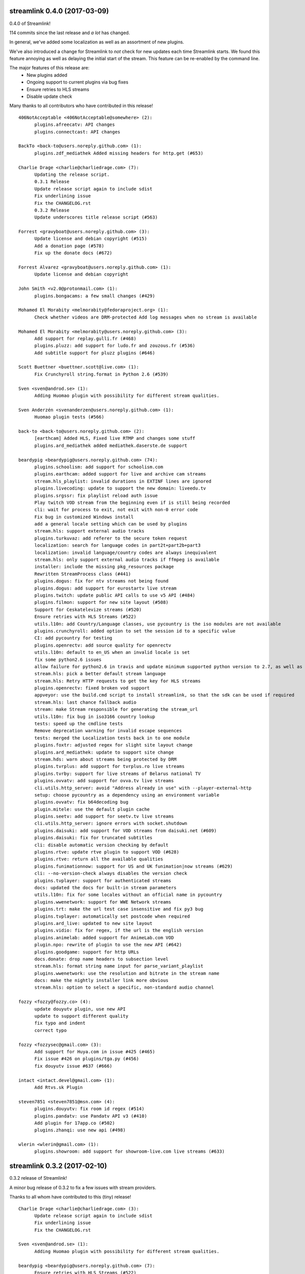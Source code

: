 streamlink 0.4.0 (2017-03-09)
-----------------------------
0.4.0 of Streamlink!

114 commits since the last release and *a lot* has changed.

In general, we've added some localization as well as an assortment of new plugins.

We've also introduced a change for Streamlink to *not* check for new updates each time Streamlink starts. We found this feature annoying as well as delaying the initial start of the stream. This feature can be re-enabled by the command line.

The major features of this release are:
  - New plugins added
  - Ongoing support to current plugins via bug fixes 
  - Ensure retries to HLS streams
  - Disable update check

Many thanks to all contributors who have contributed in this release!

::

    406NotAcceptable <406NotAcceptable@somewhere> (2):
          plugins.afreecatv: API changes
          plugins.connectcast: API changes
    
    BackTo <back-to@users.noreply.github.com> (1):
          plugins.zdf_mediathek Added missing headers for http.get (#653)
    
    Charlie Drage <charlie@charliedrage.com> (7):
          Updating the release script.
          0.3.1 Release
          Update release script again to include sdist
          Fix underlining issue
          Fix the CHANGELOG.rst
          0.3.2 Release
          Update underscores title release script (#563)
    
    Forrest <gravyboat@users.noreply.github.com> (3):
          Update license and debian copyright (#515)
          Add a donation page (#578)
          Fix up the donate docs (#672)
    
    Forrest Alvarez <gravyboat@users.noreply.github.com> (1):
          Update license and debian copyright
    
    John Smith <v2.0@protonmail.com> (1):
          plugins.bongacams: a few small changes (#429)
    
    Mohamed El Morabity <melmorabity@fedoraproject.org> (1):
          Check whether videos are DRM-protected Add log messages when no stream is available
    
    Mohamed El Morabity <melmorabity@users.noreply.github.com> (3):
          Add support for replay.gulli.fr (#468)
          plugins.pluzz: add support for ludo.fr and zouzous.fr (#536)
          Add subtitle support for pluzz plugins (#646)
    
    Scott Buettner <buettner.scott@live.com> (1):
          Fix Crunchyroll string.format in Python 2.6 (#539)
    
    Sven <sven@androd.se> (1):
          Adding Huomao plugin with possibility for different stream qualities.
    
    Sven Anderzén <svenanderzen@users.noreply.github.com> (1):
          Huomao plugin tests (#566)
    
    back-to <back-to@users.noreply.github.com> (2):
          [earthcam] Added HLS, Fixed live RTMP and changes some stuff
          plugins.ard_mediathek added mediathek.daserste.de support
    
    beardypig <beardypig@users.noreply.github.com> (74):
          plugins.schoolism: add support for schoolism.com
          plugins.earthcam: added support for live and archive cam streams
          stream.hls_playlist: invalid durations in EXTINF lines are ignored
          plugins.livecoding: update to support the new domain: liveedu.tv
          plugins.srgssr: fix playlist reload auth issue
          Play twitch VOD stream from the beginning even if is still being recorded
          cli: wait for process to exit, not exit with non-0 error code
          Fix bug in customized Windows install
          add a general locale setting which can be used by plugins
          stream.hls: support external audio tracks
          plugins.turkuvaz: add referer to the secure token request
          localization: search for language codes in part2t+part2b+part3
          localization: invalid language/country codes are always inequivalent
          stream.hls: only support external audio tracks if ffmpeg is available
          installer: include the missing pkg_resources package
          Rewritten StreamProcess class (#441)
          plugins.dogus: fix for ntv streams not being found
          plugins.dogus: add support for eurostartv live stream
          plugins.twitch: update public API calls to use v5 API (#484)
          plugins.filmon: support for new site layout (#508)
          Support for Ceskatelevize streams (#520)
          Ensure retries with HLS Streams (#522)
          utils.l10n: add Country/Language classes, use pycountry is the iso modules are not available
          plugins.crunchyroll: added option to set the session id to a specific value
          CI: add pycountry for testing
          plugins.openrectv: add source quality for openrectv
          utils.l10n: default to en_US when an invalid locale is set
          fix some python2.6 issues
          allow failure for python2.6 in travis and update minimum supported python version to 2.7, as well as adding an annoying deprecation warning
          stream.hls: pick a better default stream language
          stream.hls: Retry HTTP requests to get the key for HLS streams
          plugins.openrectv: fixed broken vod support
          appveyor: use the build.cmd script to install streamlink, so that the sdk can be used if required
          stream.hls: last chance fallback audio
          stream: make Stream responsible for generating the stream_url
          utils.l10n: fix bug in iso3166 country lookup
          tests: speed up the cmdline tests
          Remove deprecation warning for invalid escape sequences
          tests: merged the Localization tests back in to one module
          plugins.foxtr: adjusted regex for slight site layout change
          plugins.ard_mediathek: update to support site change
          stream.hds: warn about streams being protected by DRM
          plugins.tvrplus: add support for tvrplus.ro live streams
          plugins.tvrby: support for live streams of Belarus national TV
          plugins.ovvatv: add support for ovva.tv live streams
          cli.utils.http_server: avoid "Address already in use" with --player-external-http
          setup: choose pycountry as a dependency using an environment variable
          plugins.ovvatv: fix b64decoding bug
          plugin.mitele: use the default plugin cache
          plugins.seetv: add support for seetv.tv live streams
          cli.utils.http_server: ignore errors with socket.shutdown
          plugins.daisuki: add support for VOD streams from daisuki.net (#609)
          plugins.daisuki: fix for truncated subtitles
          cli: disable automatic version checking by default
          plugins.rtve: update rtve plugin to support VOD (#628)
          plugins.rtve: return all the available qualities
          plugins.funimationnow: support for US and UK funimation|now streams (#629)
          cli: --no-version-check always disables the version check
          plugins.tvplayer: support for authenticated streams
          docs: updated the docs for built-in stream parameters
          utils.l10n: fix for some locales without an official name in pycountry
          plugins.wwenetwork: support for WWE Network streams
          plugins.trt: make the url test case insensitive and fix py3 bug
          plugins.tvplayer: automatically set postcode when required
          plugins.ard_live: updated to new site layout
          plugins.vidio: fix for regex, if the url is the english version
          plugins.animelab: added support for AnimeLab.com VOD
          plugin.npo: rewrite of plugin to use the new API (#642)
          plugins.goodgame: support for http URLs
          docs.donate: drop name headers to subsection level
          stream.hls: format string name input for parse_variant_playlist
          plugins.wwenetwork: use the resolution and bitrate in the stream name
          docs: make the nightly installer link more obvious
          stream.hls: option to select a specific, non-standard audio channel
    
    fozzy <fozzy@fozzy.co> (4):
          update douyutv plugin, use new API
          update to support different quality
          fix typo and indent
          correct typo
    
    fozzy <fozzysec@gmail.com> (3):
          Add support for Huya.com in issue #425 (#465)
          Fix issue #426 on plugins/tga.py (#456)
          fix douyutv issue #637 (#666)
    
    intact <intact.devel@gmail.com> (1):
          Add Rtvs.sk Plugin
    
    steven7851 <steven7851@msn.com> (4):
          plugins.douyutv: fix room id regex (#514)
          plugins.pandatv: use Pandatv API v3 (#410)
          Add plugin for 17app.co (#502)
          plugins.zhanqi: use new api (#498)
    
    wlerin <wlerin@gmail.com> (1):
          plugins.showroom: add support for showroom-live.com live streams (#633)
    

streamlink 0.3.2 (2017-02-10)
-----------------------------
0.3.2 release of Streamlink!

A minor bug release of 0.3.2 to fix a few issues with stream providers. 

Thanks to all whom have contributed to this (tiny) release!

::

    Charlie Drage <charlie@charliedrage.com> (3):
          Update release script again to include sdist
          Fix underlining issue
          Fix the CHANGELOG.rst
    
    Sven <sven@androd.se> (1):
          Adding Huomao plugin with possibility for different stream qualities.
    
    beardypig <beardypig@users.noreply.github.com> (7):
          Ensure retries with HLS Streams (#522)
          utils.l10n: add Country/Language classes, use pycountry is the iso modules are not available
          plugins.crunchyroll: added option to set the session id to a specific value
          CI: add pycountry for testing
          plugins.openrectv: add source quality for openrectv
          utils.l10n: default to en_US when an invalid locale is set
          stream.hls: pick a better default stream language
    
    intact <intact.devel@gmail.com> (1):
          Add Rtvs.sk Plugin
    

streamlink 0.3.1 (2017-02-03)
-----------------------------
0.3.1 release of Streamlink

A *minor* release, we update our source code upload to *not* include the ffmpeg.exe binary as well as update a multitude of plugins.

Thanks again for all the contributions as well as updates!

::

    Charlie Drage <charlie@charliedrage.com> (1):
          Updating the release script.
    
    Forrest <gravyboat@users.noreply.github.com> (1):
          Update license and debian copyright (#515)
    
    Forrest Alvarez <gravyboat@users.noreply.github.com> (1):
          Update license and debian copyright
    
    John Smith <v2.0@protonmail.com> (1):
          plugins.bongacams: a few small changes (#429)
    
    Mohamed El Morabity <melmorabity@fedoraproject.org> (1):
          Check whether videos are DRM-protected Add log messages when no stream is available
    
    Mohamed El Morabity <melmorabity@users.noreply.github.com> (1):
          Add support for replay.gulli.fr (#468)
    
    beardypig <beardypig@users.noreply.github.com> (20):
          plugins.schoolism: add support for schoolism.com
          stream.hls_playlist: invalid durations in EXTINF lines are ignored
          plugins.livecoding: update to support the new domain: liveedu.tv
          plugins.srgssr: fix playlist reload auth issue
          Play twitch VOD stream from the beginning even if is still being recorded
          cli: wait for process to exit, not exit with non-0 error code
          Fix bug in customized Windows install
          add a general locale setting which can be used by plugins
          stream.hls: support external audio tracks
          plugins.turkuvaz: add referer to the secure token request
          localization: search for language codes in part2t+part2b+part3
          localization: invalid language/country codes are always inequivalent
          stream.hls: only support external audio tracks if ffmpeg is available
          installer: include the missing pkg_resources package
          Rewritten StreamProcess class (#441)
          plugins.dogus: fix for ntv streams not being found
          plugins.dogus: add support for eurostartv live stream
          plugins.twitch: update public API calls to use v5 API (#484)
          plugins.filmon: support for new site layout (#508)
          Support for Ceskatelevize streams (#520)
    
    fozzy <fozzysec@gmail.com> (1):
          Add support for Huya.com in issue #425 (#465)
    
    steven7851 <steven7851@msn.com> (1):
          plugins.douyutv: fix room id regex (#514)
    

streamlink 0.3.0 (2017-01-24)
-------------------------------

Release 0.3.0 of Streamlink!

A lot of updates to each plugin (thank you @beardypig !), automated Windows releases, PEP8 formatting throughout Streamlink are some of the few updates to this release as we near a stable 1.0.0 release. 

Main features are:
  - Lot's of maintaining / updates to plugins
  - General bug and doc fixes
  - Major improvements to development (github issue templates, automatically created releases)

::

    Agustín Carrasco <asermax@gmail.com> (1):
          Links on crunchy's rss no longer contain the show name in the url (#379)
    
    Brainzyy <Brainzyy@users.noreply.github.com> (1):
          Add basic tests for stream.me plugin (#391)
    
    Javier Cantero <jcantero@escomposlinux.org> (2):
          plugins/twitch: use version v3 of the API
          plugins/twitch: use kraken URL
    
    John Smith <v2.0@protonmail.com> (3):
          Added support for bongacams.com streams (#329)
          streamlink_cli.main: close stream_fd on exit (#427)
          streamlink_cli.utils.progress: write new line at finish (#442)
    
    Max Riegler <rinukkusu@sub-r.de> (1):
          plugins.chaturbate: new regex (#457)
    
    Michiel Sikma <michiel@wedemandhtml.com> (1):
          Update PLAYER_VERSION, as old one does not return data. Add ability to use streams with /embed/video in the URL, from embedded players. (#311)
    
    Mohamed El Morabity <melmorabity@users.noreply.github.com> (6):
          Add support for pluzz.francetv.fr (#343)
          Fix ArteTV plugin (#385)
          Add support for Canal+ TV group channels (#416)
          Update installation instructions for Fedora (#443)
          Add support for Play TV (#439)
          Use token generator for HLS streams, as for HDS ones (#466)
    
    RosadinTV <rosadintv@outlook.com> (1):
          --can-handle-url-no-redirect parameter added (#333)
    
    Stefan Hanreich <stefanhani@gmail.com> (1):
          added chocolatey to the documentation (#380)
    
    bastimeyer <mail@bastimeyer.de> (3):
          Automatically create Github releases
          Set changelog in automated github releases
          Add a github issue template
    
    beardypig <beardypig@users.noreply.github.com> (55):
          plugins.tvcatchup: site layout changed, updated the stream regex to accommodate the change (#338)
          plugins.streamlive: streamlive.to have added some extra protection to their streams which currently prevents us from capturing them (#339)
          cli: add command line option to specific logging path for subprocess errorlog
          plugins.trtspor: added support for trtspor.com (#349)
          plugins.kanal7: fixed page change in kanal7 live stream (#348)
          plugins.picarto: Remove the unreliable rtmp stream (#353)
          packaging: removed the built in backports infavour of including them as dependencies when required (#355)
          Boost the test coverage a bit (#362)
          plugins: all regex string should be raw (#361)
          ci: build and test on Python 3.6 (+3.7 on travis, with allowed failure) (#360)
          packages.flashmedia: fix bug in AMFMessage (#359)
          tests: use mock from unittest when available otherwise fallback to mock (#358)
          stream.hls: try to retry stream segments (#357)
          tests: add codecov config file (#363)
          plugins.picarto: updated plugin to use tech_switch divs to find the stream parameters
          plugins.mitele: support for live streams on mitele.es
          docs: add a note about python-devel needing to be installed in some cases
          docs/release: generate the changelog as rst instead of md
          plugins.adultswim: support https urls
          use iso 8601 date format for the changelog
          plugins.tf1: added plugin to support tf1.fr and lci.fr
          plugins.raiplay: added plugin to support raiplay.it
          plugins.vaughnlive: updated player version and info URL (#383)
          plugins.tv8cat: added support for tv8.cat live stream (#390)
          Fix TF1.fr plugin (#389)
          plugins.stream: fix a default scheme handling for urls
          Add support for some Bulgarian live streams (#392)
          rtmp: fix bug in redirect for rtmp streams
          plugins.sportal: added support for the live stream on sportal.bg
          plugins.bnt: update the user agent string for the http requests
          plugins.ssh101: update to support new site layout
          Optionally use FFMPEG to mux separate video and audio streams (#224)
          Support for 4K videos in YouTube (#225)
          windows-installer: add the version info to the installer file
          include CHANGELOG.rst instead of .md in the egg
          stream.hls: output duplicate streams for HLS when multiple streams of the same quality are available
          stream.ffmpegmux: fix support for avconv, avconv will be used if ffmpeg is not found
          Adultswin VOD support (#406)
          Move streamlink_cli.utils.named_pipe in to streamlink.utils
          plugins.rtve: update plugin to support new streaming method
          stream.hds: omit HDS streams that are protected by DRM
          Adultswin VOD fix for live show replays (#418)
          plugins.rtve: add support for legacy stream URLs
          installer: remove the streamlink bin dir from %PATH% before installing
          plugins.twitch: only check hosted channels when playing a live stream
          docs: tweaks to docs and docs build process
          Fix iframe detection for BTN/cdn.bg streams (#437)
          fix some regex that give deprecation warnings in python 3.6
          plugins.adultswim: correct behaviour for archived streams
          plugins.nineanime: add scheme to grabber api url if not present
          session: add an option to disable Diffie Hellman key exchange
          plugins.srgssr: added support for srg ssr sites: srf, rts and rsi
          plugins.srgssr: fixed bug in api URL and fixed akamai urls with authparams
          cli: try to terminate the player process before killing it (if terminate takes too long)
          plugins.swisstxt: add support for the SRG SSR sites sports sections
    
    fozzy <fozzysec@gmail.com> (1):
          Add plugin for huajiao.com and zhanqi.tv (#334)
    
    sqrt2 <sqrt2@users.noreply.github.com> (1):
          Fix swf_url in livestream.com plugin (#428)
    
    stepshal <nessento@openmailbox.org> (1):
          Remove trailing.
    
    stepshal <stepshal@users.noreply.github.com> (2):
          Add blank line after class or function definition (#408)
          PEP8 (#414)
    

streamlink 0.2.0 (2016-12-16)
-----------------------------

Release 0.2.0 of Streamlink!

We've done numerous changes to plugins as well as fixed quite a few
which were originally failing. Among these changes are updated docs as
well as general UI/UX cleaning with console output.

The main features are: - Additional plugins added - Plugin fixes -
Cleaned up console output - Additional documentation (contribution,
installation instructions)

Again, thank you everyone whom contributed to this release! :D

::

    Beardypig <beardypig@users.noreply.github.com> (6):
          Turkish Streams Part III (#292)
          coverage: include streamlink_cli in the coverage, but exclude the vendored packages (#302)
          Windows command line parsing fix (#300)
          plugins.atresplayer: add support for live streams on atresplayer.com (#303)
          Turkish Streams IV (#305)
          Support for local files (#304)

    Charlie Drage <charlie@charliedrage.com> (2):
          Spelling error in release script
          Fix issue with building installer

    Fishscene <fishscene@gmail.com> (3):
          Updated homepage
          Updated README.md
          Fixed type in README.md.

    Forrest <gravyboat@users.noreply.github.com> (3):
          Modify the browser redirect (#191)
          Update client ID (#241)
          Update requests version after bug fix (#239)

    Josip Ponjavic <josipponjavic@gmail.com> (1):
          Add NixOS install instructions

    Simon Bernier St-Pierre <sbernierstpierre@gmail.com> (1):
          add contributing guidelines

    bastimeyer <mail@bastimeyer.de> (1):
          Add metadata to Windows installer

    beardypig <beardypig@users.noreply.github.com> (25):
          plugins.nhkworld: update the plugin to use the new HLS streams
          plugins.picarto: updated the plugin to use the new javascript and support HLS streams
          add pycryptodome==3.4.3 to the setup.py dependencies
          plugins.nineanime: added a plugin to support 9anime.to
          plugins.nineanime: update the plugin matrix in the docs
          plugins.atv: add support for the live stream on atv.com.tr
          include omxplayer in the list of players in the documentation
          update the player docs with findings from @Junior1544 and @stevekmcc
          plugins.bigo: support for bigo.tv
          docs: move pycryptodome to the list of automatically installed libraries in the docs
          plugins.dingittv: add support for dingit.tv
          plugins.crunchyroll: support ultra quality for subscribers
          update URL for docs to point to the github.io page
          stream.hls: stream the HLS segments out to the player as they are downloaded, decrypting on the fly
          installer: install the required MS VC++ runtime files beside the python installation (see takluyver/pynsist/pull/87)
          plugins.bigo: FlashVars regex updated due to site change
          add some license notices for the bundled libraries
          plugins.youtube: support additional live urls
          add support for a few Turkish live streams
          plugins.foxtr: add support for turkish fox live streams
          plugins.kralmuzik: basic support for the HLS stream only
          stream.hds: added option to force akamai authentication plugins.startv: refactored in to a base class, to be used in other plugins that use the same hosting as StarTV plugins.kralmuzik: refactored to use StarTVBase plugins.ntv: added NTV support
          plugins.atv: add support for a2tv which is very similar to atv
          plugins.dogan: support for teve2, kanald, dreamtv, and ccnturk via the same plugin
          plugins.trt: added support for the live channels on trt.net.tr

    che <che27012011@googlemail.com> (1):
          plugins.twitch: support for clips added

    ioblank <iosonoblank@gmail.com> (1):
          Use ConsoleOutput for run-as-root warning

    mmetak <mmetak@users.noreply.github.com> (3):
          Update install instruction (#257)
          Add links for windows portable version. (#299)
          Add package maintainers to docs. (#301)

    thatlinuxfur <toss1@zootboy.com> (1):
          Added tigerdile.com support. (#221)

streamlink 0.1.0 (2016-11-21)
-----------------------------

A major update to Streamlink.

With this release, we include a Windows binary as well as numerous
plugin changes and fixes.

The main features are:

-  Windows binary (and generation!) thanks to the fabulous work by
   @beardypig
-  Multiple plugin fixes
-  Remove unneeded run-as-root (no more warning you when you run as
   root, we trust that you know what you're doing)
-  Fix stream quality naming issue

::

    Beardypig <beardypig@users.noreply.github.com> (13):
          fix stream quality naming issue with py2 vs. py3, fixing #89 (#96)
          updated connectcast plugin to support the new rtmp streams; fixes #93 (#95)
          Fix for erroneous escape coding the livecoding plugin. Fixes #106 (#121)
          TVPlayer.com: fix for 400 error, correctly set the platform parameter (#123)
          Added a method to automatically determine the encoding when parsing JSON, if no encoding is provided. (#122)
          when retry-streams and twitch-disable-hosting arguments are used the stream is retried until a non-hosted stream is found (#125)
          plugins.goodgame: Update for API change (#130)
          plugins.adultswim: added a new adultswim.com plugin (#139)
          plugins.goodgame: restored DDOS protection cookie support (#136)
          plugins.younow: update API url (#135)
          plugins.euronew: update to support the new site (#141)
          plugins.webtv: added a new plugin to support web.tv (#144)
          plugins.connectcast: fix regex issue with python 3 (#152)

    Brainzyy <Brainzyy@users.noreply.github.com> (1):
          Add piczel.tv plugin (courtesy of @intact) (#114)

    Charlie Drage <charlie@charliedrage.com> (1):
          Update release scripts

    Erk- <Erk-@users.noreply.github.com> (1):
          Changed the twitch plugin to use https instead of http as discussed in #103 (#104)

    Forrest <gravyboat@users.noreply.github.com> (2):
          Modify the changelog link (#107)
          Update cli to note a few windows issues (#108)

    Simon Bernier St-Pierre <sbernierstpierre@gmail.com> (1):
          change icon

    Simon Bernier St-Pierre <sbstp@users.noreply.github.com> (1):
          finish the installer (#98)

    Stefan <stefan-github@yrden.de> (1):
          Debian packaging base (#80)

    Stefan <stefanhani@gmail.com> (1):
          remove run-as-root option, reworded warning #85 (#109)

    Weslly <weslly.honorato@gmail.com> (1):
          Fixed afreecatv.com url matching (#90)

    bastimeyer <mail@bastimeyer.de> (2):
          Improve NSIS installer script
          Remove shortcut from previous releases on Windows

    beardypig <beardypig@users.noreply.github.com> (8):
          plugins.cybergame: update to support changes to the live streams on the cybergame.tv website
          Use pycryptodome inplace of pyCrypto
          Automated build of the Windows NSIS installer
          support for relative paths for rtmpdump
          makeinstaller: install the streamlinkrc file in to the users %APPDATA% directory
          remove references to livestreamer in the win32 config template
          stream.rtmpdump: fixed the rtmpdump path issue, introduced in 6bf7fd7
          pin requests to <2.12.0 to avoid the strict IDNA2008 validation

    ethanhlc <ethanhlc@users.noreply.github.com> (1):
          fixed instance of livestreamer (#99)

    intact <intact.devel@gmail.com> (1):
          plugins.livestream: Support old player urls

    mmetak <mmetak@users.noreply.github.com> (2):
          fix vaughnlive.tv info_url (#88)
          fix vaughnlive.tv info_url (yet again...) (#143)

    skulblakka <pascal.romahn@mailbox.org> (1):
          Overworked Plugin for ZDF Mediathek (#154)

    sqrt2 <sqrt2@users.noreply.github.com> (1):
          Fix ORF TVthek plugin (#113)

    tam1m <tam1m@users.noreply.github.com> (1):
          Fix zdf_mediathek TypeError (#156)

streamlink 0.0.2 (2016-10-12)
-----------------------------

The second ever release of Streamlink!

In this release we've not only set the stepping stone for the further
development of Streamlink (documentation site updated, CI builds
working) but we're already fixing bugs and implementing features past
the initial fork of livestreamer.

The main features of this release are: - New windows build available and
generated via pyinstaller - Multiple provider bug fixes (twitch,
picarto, itvplayer, crunchyroll, periscope, douyutv) - Updated and
reformed documentation which also includes our site
https://streamlink.github.io

As always, below is a ``git shortlog`` of all changes from the previous
release of Streamlink (0.0.1) to now (0.0.2).

::

    Brainzyy <Brainzyy@users.noreply.github.com> (1):
          add stream.me to the docs

    Charlie Drage <charlie@charliedrage.com> (9):
          Add script to generate authors list / update authors
          Add release script
          Get setup.py ready for a release.
          Revert "Latest fix to plugin from livestreamer"
          0.0.1 Release
          Update the README with installation notes
          Update copyright author
          Update plugin description on README
          It's now 2016

    Forrest <gravyboat@users.noreply.github.com> (1):
          Add a coverage file (#54)

    Forrest Alvarez <forrest.alvarez@gmail.com> (4):
          Modify release for streamlink
          Remove faraday from travis run
          Remove tox
          Add the code coverage badge

    Latent Logic <lat.logic@gmail.com> (1):
          Picarto plugin: multistream workaround (fixes #50)

    Maschmi <Maschmi@users.noreply.github.com> (1):
          added travis build status badge fixes #74 (#76)

    Randy Taylor <tehgecKozzz@gmail.com> (1):
          Fix typo in issues docs and improve wording (#61)

    Simon Bernier St-Pierre <sbernierstpierre@gmail.com> (8):
          add script to build & copy the docs
          move makedocs.sh to script/
          Automated docs updates via travis-ci
          prevent the build from hanging
          fix automated commit message
          add streamboat to the docs
          disable docs on pull requests
          twitch.tv: add option to disable hosting

    Simon Bernier St-Pierre <sbstp@users.noreply.github.com> (2):
          Don't delete everything if docs build fail (#62)
          Create install script for pynsist (#27)

    beardypig <beardypig@users.noreply.github.com> (3):
          TVPlayer plugin supports the latest version of the website
          crunchyroll: decide if to parse the stream links as HLS variant playlist or plain old HLS stream (fixes #70)
          itvplayer: updated the productionId extraction method

    boda2004 <boda2004@gmail.com> (1):
          fixed periscope live streaming and allowed url re (#79)

    ethanhlc <sakithree@gmail.com> (1):
          fixed instances of chrippa/streamlink to streamlink/streamlink

    scottbernstein <scott_bernstein@hotmail.com> (1):
          Latest fix to plugin from livestreamer

    steven7851 <steven7851@msn.com> (1):
          Update plugin.douyutv

streamlink 0.0.1 (2016-09-23)
-----------------------------

The first release of Streamlink!

This is the first release from the initial fork of Livestreamer. We aim
to have a concise, fast review process and progress in terms of
development and future releases.

Below is a ``git shortlog`` of all commits since the last change within
Livestream (hash ab80dbd6560f6f9835865b2fc9f9c6015aee5658). This will
serve as a base-point as we continue development of "Streamlink".

New releases will include a list of changes as we add new features /
code refactors to the existing code-base.

::

    Agustin Carrasco <asermax@gmail.com> (2):
          plugins.crunchyroll: added support for locale selection
          plugins.crunchyroll: use locale parameter on the header's user-agent as well

    Alan Love <alan@cattes.us> (3):
          added support for livecoding.tv
          removed printing
          updated plugin matrix

    Alexander <AleXoundOS@users.noreply.github.com> (1):
          channel info url change in afreeca plugin

    Andreas Streichardt <andreas.streichardt@gmail.com> (1):
          Add Sportschau

    Anton <anton9121@gmail.com> (2):
          goodgame ddos validation
          add stream_id with words

    Benedikt Gollatz <ben@differentialschokolade.org> (1):
          Add support for ORF TVthek livestreams and VOD segments

    Benoit Dien <benoit.dien@gmail.com> (1):
          Meerkat plugin

    Brainzyy <Brainzyy@users.noreply.github.com> (1):
          fix azubu.tv plugin

    Charlie Drage <charlie@charliedrage.com> (9):
          Update the README
          Fix travis
          Rename instances of "livestreamer" to "streamlink"
          Fix travis
          Add script to generate authors list / update authors
          Get setup.py ready for a release.
          Add release script
          Revert "Latest fix to plugin from livestreamer"
          0.0.0 Release

    Charmander <~@charmander.me> (1):
          plugins.picarto: Update for API and URL change

    Chris-Werner Reimer <creimer@betaworx.eu> (1):
          fix vaughnlive plugin #897

    Christopher Rosell <chrippa@tanuki.se> (7):
          plugins.twitch: Handle subdomains with dash in them, e.g. en-gb.
          cli: Close output on exit.
          Show a brief usage when no option is specified.
          cli: Fix typo.
          travis: Use new artifacts tool.
          docs: Fix readthedocs build.
          travis: Build installer exe aswell.

    Daniel Meißner <daniel@3st.be> (2):
          plugin: added media_ccc_de api and protocol changes
          docs/plugin_matrix: removed needless characters

    Dominik Sokal <dominiksokal@gmail.com> (1):
          plugins.afreeca: fix stream

    Ed Holohan <edmund@holohan.us> (1):
          Quick hack to handle Picarto changes

    Emil Stahl <emil@emilstahl.dk> (1):
          Add support for viafree.dk

    Erik G <aposymbiosis@gmail.com> (7):
          Added plugin for Dplay.
          Added plugin for Dplay and removed sbsdiscovery plugin.
          Add HLS support, adjust API schema, no SSL verify
          Add pvswf parameter to HDS stream parser
          Fix Video ID matching, add .no & .dk support, add error handling
          Match new URL, add HDS support, handle incorrect geolocation
          Add API support

    Fat Deer <fatdeer@foxmail.com> (1):
          Update pandatv.py

    Forrest Alvarez <forrest.alvarez@gmail.com> (3):
          Add some python releases
          Add coveralls to after_success
          Remove artifacts

    Guillaume Depardon <guillaume.depardon@outlook.com> (1):
          Now catching socket errors on send

    Javier Cantero <jcantero@escomposlinux.org> (1):
          Add new parameter to Twitch usher URL

    Jeremy Symon <jtsymon@gmail.com> (2):
          Sort list of streams by quality
          Avoid sorting streams twice

    Jon Bergli Heier <snakebite@jvnv.net> (2):
          plugins.nrk: Updated for webpage changes.
          plugins.nrk: Fixed _id_re regex not matching series URLs.

    Kari Hänninen <lonefox@kapsi.fi> (7):
          Use client ID for twitch.tv API calls
          Revert "update INFO_URL for VaughnLive"
          Remove spurious print statement that made the plugin incompatible with python 3.
          livecoding.tv: fix breakage ("TypeError: cannot use a string pattern on a bytes-like object")
          sportschau: Fix breakage ("TypeError: a bytes-like object is required, not 'str'"). Also remove debug output.
          Update the plugin matrix
          Bump version to 1.14.0-rc1

    Marcus Soll <Superschlumpf@web.de> (2):
          Added plugin for blip.tv VOD
          Updated blip.tv plugin

    Mateusz Starzak <mstarzak@gmail.com> (1):
          Update periscope.py

    Michael Copland <mjbcopland@gmail.com> (1):
          Fixed weighting of Twitch stream names

    Michael Hoang <enzime@users.noreply.github.com> (1):
          Add OPENREC.tv plugin and chmod 2 files

    Michiel <msvos@liacs.nl> (1):
          Support for Tour de France stream

    Paul LaMendola <paulguy119@gmail.com> (2):
          Maybe fixed ustream validation failure.
          More strict test for weird stream.

    Pavlos Touboulidis <pav@pav.gr> (2):
          Add antenna.gr plugin
          Update plugin matrix for antenna

    Robin Schroer <sulami@peerwire.org> (1):
          azubutv: set video_player to None if stream is offline

    Seth Creech <sethaaroncreech@gmail.com> (1):
          Added logic to support host mode

    Simon Bernier St-Pierre <sbernierstpierre@gmail.com> (5):
          update the streamup.com plugin
          support virtualenv
          update references to livestreamer
          add stream.me plugin
          add streamboat plugin

    Summon528 <cody880528@hotmail.com> (1):
          add support to afreecatv.com.tw

    Swirt <swirt.ac@gmail.com> (2):
          Picarto plugin: update RTMPStream-settings
          Picarto plugin: update RTMPStream-settings

    Tang <sugar1987cn@gmail.com> (1):
          New provider: live.bilibili.com

    Warnar Boekkooi <warnar@boekkooi.net> (1):
          NPO token fix

    WeinerRinkler <drachenlord@8chan.co> (2):
          First version
          Error fixed when streamer offline or invalid

    blxd <blxd@users.noreply.github.com> (5):
          fixed tvcatchup.com plugin, the website layout changed and the method to find the stream URLs needed to be updated.
          tvcatchup now returns a variant playlist
          tvplayer.com only works with a browser user agent
          not all channels return hlsvariant playlists
          add user agent header to the tvcatchup plugin

    chvrn <chev@protonmail.com> (4):
          added expressen plugin
          added expressen plugin
          update() => assign with subscript
          added entry for expressen

    e00E <vakevk+git@gmail.com> (1):
          Fix Twitch plugin not working because bandwith was parsed as an int when it is really a float

    fat deer <fatdeer@foxmail.com> (1):
          Add Panda.tv Plugin.

    fcicq <fcicq@fcicq.net> (1):
          add afreecatv.jp support

    hannespetur <hannespetur@gmail.com> (8):
          plugin for Ruv - the Icelandic national television - was added
          removed print statements and started to use quality key as audio if the url extensions is mp3
          the plugin added to the plugin matrix
          removed unused import
          alphabetical order is hard
          removed redundant assignments of best/worst quality
          HLS support added for the Ruv plugin
          Ruv plugin: returning generators instead of a dict

    int3l <int3l@users.noreply.github.com> (1):
          Refactoring and update for the VOD support

    intact <intact.devel@gmail.com> (21):
          plugins.artetv: Update json regex
          Updated douyutv.com plugin
          Added plugin for streamup.com
          plugins.streamupcom: Check live status
          plugins.streamupcom: Update for API change
          plugins.streamupcom: Update for API change
          plugins.dailymotion: Add HLS streams support
          plugins.npo: Fix Python 3 compatibility
          plugins.livestream: Prefer standard SWF players
          plugins.tga: Support more streams
          plugins.tga: Fix offline streams
          plugins.vaughnlive: Fix INFO_URL
          Added plugin for vidio.com
          plugins.vaughnlive: Update for API change
          plugins.vaughnlive: Fix app for some ingest servers
          plugins.vaughnlive: Remove debug print
          plugins.vaughnlive: Lowercase channel name
          plugins.vaughnlive: Update for API change
          plugins.vaughnlive: Update for API change
          plugins.livestream: Tolerate missing swf player URL
          plugins.livestream: Fix player URL

    jkieberk <jkieberking@gmail.com> (1):
          Change Fedora Package Manager from Yum  to Dnf

    kviktor <kviktor@cloud.bme.hu> (2):
          plugins: mediaklikk.hu stream and video support
          update mediaklikk plugin

    livescope <livescope@users.noreply.github.com> (1):
          Add VOD/replay support for periscope.tv

    liz1rgin <waiphereme@gmail.com> (2):
          Fix goodgame find Streame
          Update goodgame.py

    maop <me@marcoalfonso.net> (1):
          Add Beam.pro plugin.

    mindhalt <mindhalt@gmail.com> (1):
          Update redirect URI after successful twitch auth

    neutric <ah0703@googlemail.com> (1):
          Update issues.rst

    nitpicker <daniel@localhost> (2):
          I doesn't sign the term of services, so I doesnt violate!
          update INFO_URL for VaughnLive

    oyvindln <mail@example.com> (1):
          Allow https urls for nrk.no.

    ph0o <ph0o@users.noreply.github.com> (1):
          Create servustv.py

    pulviscriptor <pulviscriptor@gmail.com> (1):
          GoodGame URL parse fix

    scottbernstein <scott_bernstein@hotmail.com> (1):
          Latest fix to plugin from livestreamer

    steven7851 <steven7851@msn.com> (16):
          plugins.douyutv: Use new api.
          update douyu
          fix cdn..
          fix for Python 3.x..
          use mobile api for reducing code
          fix for non number channel
          add middle and low quality
          fix quality
          fix room id regex
          make did by UUID module
          fix channel on event
          more retries for redirection
          remove useless lib
          try to support event page
          use https protocol
          Update plugin.douyutv

    trocknet <trocknet@github> (1):
          plugins.afreeca: Fix HLS stream.

    whizzoo <grenardus@gmail.com> (2):
          Add RTLXL plugin
          Add RTLXL plugin

    wolftankk <wolftankk@gmail.com> (3):
          get azubu live status from api
          use new api get stream info
          fix video_player error
